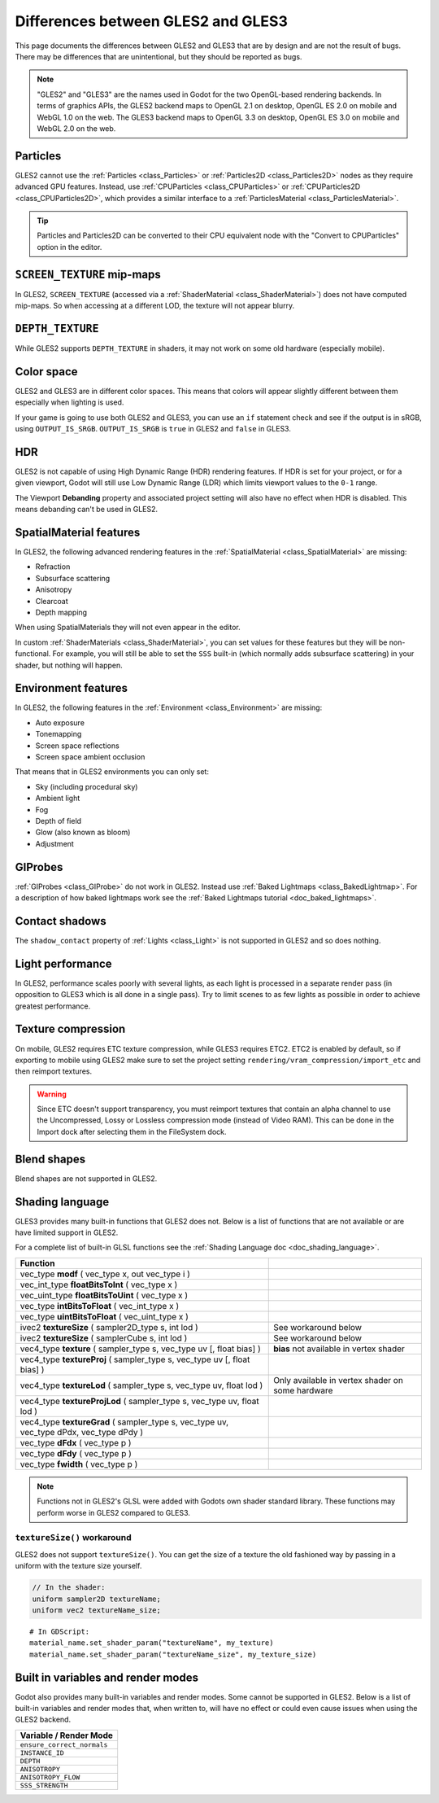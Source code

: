 .. _doc_gles2_gles3_differences:

Differences between GLES2 and GLES3
===================================

This page documents the differences between GLES2 and GLES3 that are by design and are not the result
of bugs. There may be differences that are unintentional, but they should be reported as bugs.

.. note:: "GLES2" and "GLES3" are the names used in Godot for the two OpenGL-based rendering backends.
          In terms of graphics APIs, the GLES2 backend maps to OpenGL 2.1 on desktop, OpenGL ES 2.0 on
          mobile and WebGL 1.0 on the web. The GLES3 backend maps to OpenGL 3.3 on desktop, OpenGL ES
          3.0 on mobile and WebGL 2.0 on the web.

Particles
---------

GLES2 cannot use the :ref:`Particles <class_Particles>` or :ref:`Particles2D <class_Particles2D>` nodes
as they require advanced GPU features. Instead, use :ref:`CPUParticles <class_CPUParticles>` or
:ref:`CPUParticles2D <class_CPUParticles2D>`, which provides a similar interface to a
:ref:`ParticlesMaterial <class_ParticlesMaterial>`.

.. tip:: Particles and Particles2D can be converted to their CPU equivalent node with the "Convert to
         CPUParticles" option in the editor.

``SCREEN_TEXTURE`` mip-maps
---------------------------

In GLES2, ``SCREEN_TEXTURE`` (accessed via a :ref:`ShaderMaterial <class_ShaderMaterial>`) does not have
computed mip-maps. So when accessing at a different LOD, the texture will not appear blurry.

``DEPTH_TEXTURE``
-----------------

While GLES2 supports ``DEPTH_TEXTURE`` in shaders, it may not work on some old hardware (especially mobile).

Color space
-----------

GLES2 and GLES3 are in different color spaces. This means that colors will appear slightly
different between them  especially when lighting is used.

If your game is going to use both GLES2 and GLES3, you can use an ``if``
statement check and see if the output is in sRGB, using ``OUTPUT_IS_SRGB``. ``OUTPUT_IS_SRGB`` is
``true`` in GLES2 and ``false`` in GLES3.

HDR
---

GLES2 is not capable of using High Dynamic Range (HDR) rendering features. If HDR is set for your
project, or for a given viewport, Godot will still use Low Dynamic Range (LDR) which limits
viewport values to the ``0-1`` range.

The Viewport **Debanding** property and associated project setting will also have
no effect when HDR is disabled. This means debanding can't be used in GLES2.

SpatialMaterial features
------------------------

In GLES2, the following advanced rendering features in the :ref:`SpatialMaterial <class_SpatialMaterial>` are missing:

- Refraction
- Subsurface scattering
- Anisotropy
- Clearcoat
- Depth mapping

When using SpatialMaterials they will not even appear in the editor.

In custom :ref:`ShaderMaterials <class_ShaderMaterial>`, you can set values for these features but they
will be non-functional. For example, you will still be able to set the ``SSS`` built-in (which normally adds
subsurface scattering) in your shader, but nothing will happen.

Environment features
--------------------

In GLES2, the following features in the :ref:`Environment <class_Environment>` are missing:

- Auto exposure
- Tonemapping
- Screen space reflections
- Screen space ambient occlusion

That means that in GLES2 environments you can only set:

- Sky (including procedural sky)
- Ambient light
- Fog
- Depth of field
- Glow (also known as bloom)
- Adjustment

GIProbes
--------

:ref:`GIProbes <class_GIProbe>` do not work in GLES2. Instead use :ref:`Baked Lightmaps <class_BakedLightmap>`.
For a description of how baked lightmaps work see the :ref:`Baked Lightmaps tutorial <doc_baked_lightmaps>`.

Contact shadows
---------------

The ``shadow_contact`` property of :ref:`Lights <class_Light>` is not supported in GLES2 and so does nothing.

Light performance
-----------------

In GLES2, performance scales poorly with several lights, as each light is processed in a separate render
pass (in opposition to GLES3 which is all done in a single pass). Try to limit scenes to as few lights as
possible in order to achieve greatest performance.

Texture compression
-------------------

On mobile, GLES2 requires ETC texture compression, while GLES3 requires ETC2. ETC2 is enabled by default,
so if exporting to mobile using GLES2 make sure to set the project setting
``rendering/vram_compression/import_etc`` and then reimport textures.

.. warning::

    Since ETC doesn't support transparency, you must reimport textures that contain
    an alpha channel to use the Uncompressed, Lossy or Lossless compression mode
    (instead of Video RAM). This can be done in the Import dock after selecting
    them in the FileSystem dock.

Blend shapes
------------

Blend shapes are not supported in GLES2.

Shading language
----------------

GLES3 provides many built-in functions that GLES2 does not. Below is a list of functions
that are not available or are have limited support in GLES2.

For a complete list of built-in GLSL functions see the :ref:`Shading Language doc <doc_shading_language>`.

+---------------------------------------------------------------------------------------------+--------------------------------------------------+
| Function                                                                                    |                                                  |
+=============================================================================================+==================================================+
| vec_type **modf** ( vec_type x, out vec_type i )                                            |                                                  |
+---------------------------------------------------------------------------------------------+--------------------------------------------------+
| vec_int_type **floatBitsToInt** ( vec_type x )                                              |                                                  |
+---------------------------------------------------------------------------------------------+--------------------------------------------------+
| vec_uint_type **floatBitsToUint** ( vec_type x )                                            |                                                  |
+---------------------------------------------------------------------------------------------+--------------------------------------------------+
| vec_type **intBitsToFloat** ( vec_int_type x )                                              |                                                  |
+---------------------------------------------------------------------------------------------+--------------------------------------------------+
| vec_type **uintBitsToFloat** ( vec_uint_type x )                                            |                                                  |
+---------------------------------------------------------------------------------------------+--------------------------------------------------+
| ivec2 **textureSize** ( sampler2D_type s, int lod )                                         | See workaround below                             |
+---------------------------------------------------------------------------------------------+--------------------------------------------------+
| ivec2 **textureSize** ( samplerCube s, int lod )                                            | See workaround below                             |
+---------------------------------------------------------------------------------------------+--------------------------------------------------+
| vec4_type **texture** ( sampler_type s, vec_type uv [, float bias] )                        | **bias** not available in vertex shader          |
+---------------------------------------------------------------------------------------------+--------------------------------------------------+
| vec4_type **textureProj** ( sampler_type s, vec_type uv [, float bias] )                    |                                                  |
+---------------------------------------------------------------------------------------------+--------------------------------------------------+
| vec4_type **textureLod** ( sampler_type s, vec_type uv, float lod )                         | Only available in vertex shader on some hardware |
+---------------------------------------------------------------------------------------------+--------------------------------------------------+
| vec4_type **textureProjLod** ( sampler_type s, vec_type uv, float lod )                     |                                                  |
+---------------------------------------------------------------------------------------------+--------------------------------------------------+
| vec4_type **textureGrad** ( sampler_type s, vec_type uv, vec_type dPdx, vec_type dPdy )     |                                                  |
+---------------------------------------------------------------------------------------------+--------------------------------------------------+
| vec_type **dFdx** ( vec_type p )                                                            |                                                  |
+---------------------------------------------------------------------------------------------+--------------------------------------------------+
| vec_type **dFdy** ( vec_type p )                                                            |                                                  |
+---------------------------------------------------------------------------------------------+--------------------------------------------------+
| vec_type **fwidth** ( vec_type p )                                                          |                                                  |
+---------------------------------------------------------------------------------------------+--------------------------------------------------+

.. note:: Functions not in GLES2's GLSL were added with Godots own shader standard library. These functions may perform worse in GLES2 compared to GLES3.

``textureSize()`` workaround
^^^^^^^^^^^^^^^^^^^^^^^^^^^^

GLES2 does not support ``textureSize()``. You can get the size of a texture the old fashioned way by passing in a
uniform with the texture size yourself.

.. code-block:: glsl

    // In the shader:
    uniform sampler2D textureName;
    uniform vec2 textureName_size;

::

    # In GDScript:
    material_name.set_shader_param("textureName", my_texture)
    material_name.set_shader_param("textureName_size", my_texture_size)

Built in variables and render modes
-----------------------------------

Godot also provides many built-in variables and render modes. Some cannot be supported in GLES2. Below is a list of
built-in variables and render modes that, when written to, will have no effect or could even cause issues when using
the GLES2 backend.

+----------------------------+
| Variable / Render Mode     |
+============================+
| ``ensure_correct_normals`` |
+----------------------------+
| ``INSTANCE_ID``            |
+----------------------------+
| ``DEPTH``                  |
+----------------------------+
| ``ANISOTROPY``             |
+----------------------------+
| ``ANISOTROPY_FLOW``        |
+----------------------------+
| ``SSS_STRENGTH``           |
+----------------------------+

